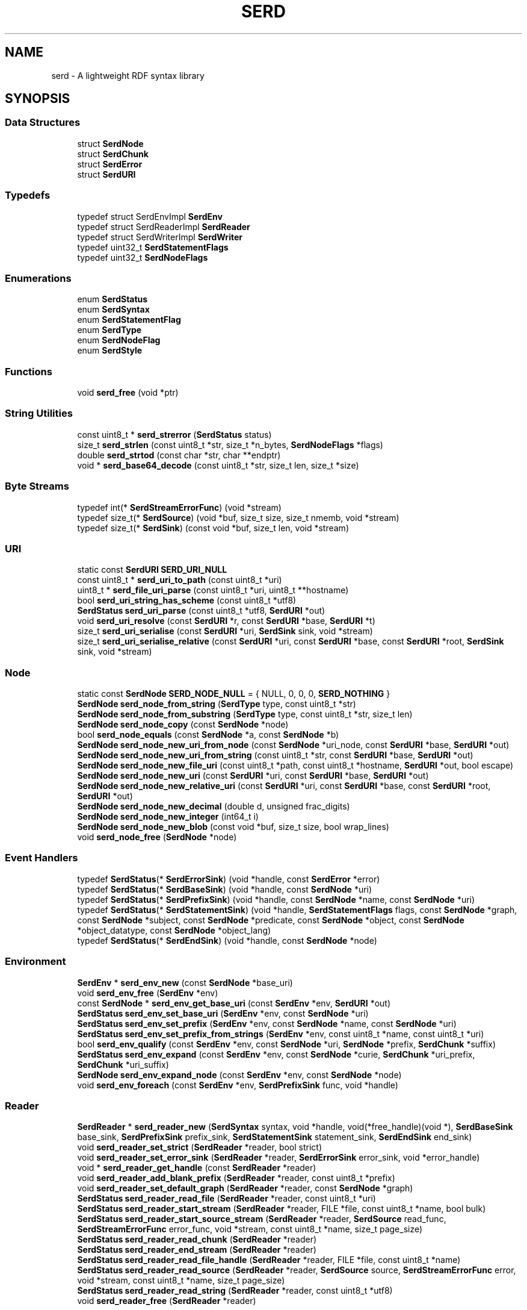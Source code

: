 .TH SERD 3 '2020-04-28'
.SH NAME
serd \- A lightweight RDF syntax library
.SH SYNOPSIS


.SS "Data Structures"

.in +1c
.ti -1c
.RI "struct \fBSerdNode\fP"
.br
.ti -1c
.RI "struct \fBSerdChunk\fP"
.br
.ti -1c
.RI "struct \fBSerdError\fP"
.br
.ti -1c
.RI "struct \fBSerdURI\fP"
.br
.in -1c
.SS "Typedefs"

.in +1c
.ti -1c
.RI "typedef struct SerdEnvImpl \fBSerdEnv\fP"
.br
.ti -1c
.RI "typedef struct SerdReaderImpl \fBSerdReader\fP"
.br
.ti -1c
.RI "typedef struct SerdWriterImpl \fBSerdWriter\fP"
.br
.ti -1c
.RI "typedef uint32_t \fBSerdStatementFlags\fP"
.br
.ti -1c
.RI "typedef uint32_t \fBSerdNodeFlags\fP"
.br
.in -1c
.SS "Enumerations"

.in +1c
.ti -1c
.RI "enum \fBSerdStatus\fP "
.br
.ti -1c
.RI "enum \fBSerdSyntax\fP "
.br
.ti -1c
.RI "enum \fBSerdStatementFlag\fP "
.br
.ti -1c
.RI "enum \fBSerdType\fP "
.br
.ti -1c
.RI "enum \fBSerdNodeFlag\fP "
.br
.ti -1c
.RI "enum \fBSerdStyle\fP "
.br
.in -1c
.SS "Functions"

.in +1c
.ti -1c
.RI "void \fBserd_free\fP (void *ptr)"
.br
.in -1c
.SS "String Utilities"

.in +1c
.ti -1c
.RI "const uint8_t * \fBserd_strerror\fP (\fBSerdStatus\fP status)"
.br
.ti -1c
.RI "size_t \fBserd_strlen\fP (const uint8_t *str, size_t *n_bytes, \fBSerdNodeFlags\fP *flags)"
.br
.ti -1c
.RI "double \fBserd_strtod\fP (const char *str, char **endptr)"
.br
.ti -1c
.RI "void * \fBserd_base64_decode\fP (const uint8_t *str, size_t len, size_t *size)"
.br
.in -1c
.SS "Byte Streams"

.in +1c
.ti -1c
.RI "typedef int(* \fBSerdStreamErrorFunc\fP) (void *stream)"
.br
.ti -1c
.RI "typedef size_t(* \fBSerdSource\fP) (void *buf, size_t size, size_t nmemb, void *stream)"
.br
.ti -1c
.RI "typedef size_t(* \fBSerdSink\fP) (const void *buf, size_t len, void *stream)"
.br
.in -1c
.SS "URI"

.in +1c
.ti -1c
.RI "static const \fBSerdURI\fP \fBSERD_URI_NULL\fP"
.br
.ti -1c
.RI "const uint8_t * \fBserd_uri_to_path\fP (const uint8_t *uri)"
.br
.ti -1c
.RI "uint8_t * \fBserd_file_uri_parse\fP (const uint8_t *uri, uint8_t **hostname)"
.br
.ti -1c
.RI "bool \fBserd_uri_string_has_scheme\fP (const uint8_t *utf8)"
.br
.ti -1c
.RI "\fBSerdStatus\fP \fBserd_uri_parse\fP (const uint8_t *utf8, \fBSerdURI\fP *out)"
.br
.ti -1c
.RI "void \fBserd_uri_resolve\fP (const \fBSerdURI\fP *r, const \fBSerdURI\fP *base, \fBSerdURI\fP *t)"
.br
.ti -1c
.RI "size_t \fBserd_uri_serialise\fP (const \fBSerdURI\fP *uri, \fBSerdSink\fP sink, void *stream)"
.br
.ti -1c
.RI "size_t \fBserd_uri_serialise_relative\fP (const \fBSerdURI\fP *uri, const \fBSerdURI\fP *base, const \fBSerdURI\fP *root, \fBSerdSink\fP sink, void *stream)"
.br
.in -1c
.SS "Node"

.in +1c
.ti -1c
.RI "static const \fBSerdNode\fP \fBSERD_NODE_NULL\fP = { NULL, 0, 0, 0, \fBSERD_NOTHING\fP }"
.br
.ti -1c
.RI "\fBSerdNode\fP \fBserd_node_from_string\fP (\fBSerdType\fP type, const uint8_t *str)"
.br
.ti -1c
.RI "\fBSerdNode\fP \fBserd_node_from_substring\fP (\fBSerdType\fP type, const uint8_t *str, size_t len)"
.br
.ti -1c
.RI "\fBSerdNode\fP \fBserd_node_copy\fP (const \fBSerdNode\fP *node)"
.br
.ti -1c
.RI "bool \fBserd_node_equals\fP (const \fBSerdNode\fP *a, const \fBSerdNode\fP *b)"
.br
.ti -1c
.RI "\fBSerdNode\fP \fBserd_node_new_uri_from_node\fP (const \fBSerdNode\fP *uri_node, const \fBSerdURI\fP *base, \fBSerdURI\fP *out)"
.br
.ti -1c
.RI "\fBSerdNode\fP \fBserd_node_new_uri_from_string\fP (const uint8_t *str, const \fBSerdURI\fP *base, \fBSerdURI\fP *out)"
.br
.ti -1c
.RI "\fBSerdNode\fP \fBserd_node_new_file_uri\fP (const uint8_t *path, const uint8_t *hostname, \fBSerdURI\fP *out, bool escape)"
.br
.ti -1c
.RI "\fBSerdNode\fP \fBserd_node_new_uri\fP (const \fBSerdURI\fP *uri, const \fBSerdURI\fP *base, \fBSerdURI\fP *out)"
.br
.ti -1c
.RI "\fBSerdNode\fP \fBserd_node_new_relative_uri\fP (const \fBSerdURI\fP *uri, const \fBSerdURI\fP *base, const \fBSerdURI\fP *root, \fBSerdURI\fP *out)"
.br
.ti -1c
.RI "\fBSerdNode\fP \fBserd_node_new_decimal\fP (double d, unsigned frac_digits)"
.br
.ti -1c
.RI "\fBSerdNode\fP \fBserd_node_new_integer\fP (int64_t i)"
.br
.ti -1c
.RI "\fBSerdNode\fP \fBserd_node_new_blob\fP (const void *buf, size_t size, bool wrap_lines)"
.br
.ti -1c
.RI "void \fBserd_node_free\fP (\fBSerdNode\fP *node)"
.br
.in -1c
.SS "Event Handlers"

.in +1c
.ti -1c
.RI "typedef \fBSerdStatus\fP(* \fBSerdErrorSink\fP) (void *handle, const \fBSerdError\fP *error)"
.br
.ti -1c
.RI "typedef \fBSerdStatus\fP(* \fBSerdBaseSink\fP) (void *handle, const \fBSerdNode\fP *uri)"
.br
.ti -1c
.RI "typedef \fBSerdStatus\fP(* \fBSerdPrefixSink\fP) (void *handle, const \fBSerdNode\fP *name, const \fBSerdNode\fP *uri)"
.br
.ti -1c
.RI "typedef \fBSerdStatus\fP(* \fBSerdStatementSink\fP) (void *handle, \fBSerdStatementFlags\fP flags, const \fBSerdNode\fP *graph, const \fBSerdNode\fP *subject, const \fBSerdNode\fP *predicate, const \fBSerdNode\fP *object, const \fBSerdNode\fP *object_datatype, const \fBSerdNode\fP *object_lang)"
.br
.ti -1c
.RI "typedef \fBSerdStatus\fP(* \fBSerdEndSink\fP) (void *handle, const \fBSerdNode\fP *node)"
.br
.in -1c
.SS "Environment"

.in +1c
.ti -1c
.RI "\fBSerdEnv\fP * \fBserd_env_new\fP (const \fBSerdNode\fP *base_uri)"
.br
.ti -1c
.RI "void \fBserd_env_free\fP (\fBSerdEnv\fP *env)"
.br
.ti -1c
.RI "const \fBSerdNode\fP * \fBserd_env_get_base_uri\fP (const \fBSerdEnv\fP *env, \fBSerdURI\fP *out)"
.br
.ti -1c
.RI "\fBSerdStatus\fP \fBserd_env_set_base_uri\fP (\fBSerdEnv\fP *env, const \fBSerdNode\fP *uri)"
.br
.ti -1c
.RI "\fBSerdStatus\fP \fBserd_env_set_prefix\fP (\fBSerdEnv\fP *env, const \fBSerdNode\fP *name, const \fBSerdNode\fP *uri)"
.br
.ti -1c
.RI "\fBSerdStatus\fP \fBserd_env_set_prefix_from_strings\fP (\fBSerdEnv\fP *env, const uint8_t *name, const uint8_t *uri)"
.br
.ti -1c
.RI "bool \fBserd_env_qualify\fP (const \fBSerdEnv\fP *env, const \fBSerdNode\fP *uri, \fBSerdNode\fP *prefix, \fBSerdChunk\fP *suffix)"
.br
.ti -1c
.RI "\fBSerdStatus\fP \fBserd_env_expand\fP (const \fBSerdEnv\fP *env, const \fBSerdNode\fP *curie, \fBSerdChunk\fP *uri_prefix, \fBSerdChunk\fP *uri_suffix)"
.br
.ti -1c
.RI "\fBSerdNode\fP \fBserd_env_expand_node\fP (const \fBSerdEnv\fP *env, const \fBSerdNode\fP *node)"
.br
.ti -1c
.RI "void \fBserd_env_foreach\fP (const \fBSerdEnv\fP *env, \fBSerdPrefixSink\fP func, void *handle)"
.br
.in -1c
.SS "Reader"

.in +1c
.ti -1c
.RI "\fBSerdReader\fP * \fBserd_reader_new\fP (\fBSerdSyntax\fP syntax, void *handle, void(*free_handle)(void *), \fBSerdBaseSink\fP base_sink, \fBSerdPrefixSink\fP prefix_sink, \fBSerdStatementSink\fP statement_sink, \fBSerdEndSink\fP end_sink)"
.br
.ti -1c
.RI "void \fBserd_reader_set_strict\fP (\fBSerdReader\fP *reader, bool strict)"
.br
.ti -1c
.RI "void \fBserd_reader_set_error_sink\fP (\fBSerdReader\fP *reader, \fBSerdErrorSink\fP error_sink, void *error_handle)"
.br
.ti -1c
.RI "void * \fBserd_reader_get_handle\fP (const \fBSerdReader\fP *reader)"
.br
.ti -1c
.RI "void \fBserd_reader_add_blank_prefix\fP (\fBSerdReader\fP *reader, const uint8_t *prefix)"
.br
.ti -1c
.RI "void \fBserd_reader_set_default_graph\fP (\fBSerdReader\fP *reader, const \fBSerdNode\fP *graph)"
.br
.ti -1c
.RI "\fBSerdStatus\fP \fBserd_reader_read_file\fP (\fBSerdReader\fP *reader, const uint8_t *uri)"
.br
.ti -1c
.RI "\fBSerdStatus\fP \fBserd_reader_start_stream\fP (\fBSerdReader\fP *reader, FILE *file, const uint8_t *name, bool bulk)"
.br
.ti -1c
.RI "\fBSerdStatus\fP \fBserd_reader_start_source_stream\fP (\fBSerdReader\fP *reader, \fBSerdSource\fP read_func, \fBSerdStreamErrorFunc\fP error_func, void *stream, const uint8_t *name, size_t page_size)"
.br
.ti -1c
.RI "\fBSerdStatus\fP \fBserd_reader_read_chunk\fP (\fBSerdReader\fP *reader)"
.br
.ti -1c
.RI "\fBSerdStatus\fP \fBserd_reader_end_stream\fP (\fBSerdReader\fP *reader)"
.br
.ti -1c
.RI "\fBSerdStatus\fP \fBserd_reader_read_file_handle\fP (\fBSerdReader\fP *reader, FILE *file, const uint8_t *name)"
.br
.ti -1c
.RI "\fBSerdStatus\fP \fBserd_reader_read_source\fP (\fBSerdReader\fP *reader, \fBSerdSource\fP source, \fBSerdStreamErrorFunc\fP error, void *stream, const uint8_t *name, size_t page_size)"
.br
.ti -1c
.RI "\fBSerdStatus\fP \fBserd_reader_read_string\fP (\fBSerdReader\fP *reader, const uint8_t *utf8)"
.br
.ti -1c
.RI "void \fBserd_reader_free\fP (\fBSerdReader\fP *reader)"
.br
.in -1c
.SS "Writer"

.in +1c
.ti -1c
.RI "\fBSerdWriter\fP * \fBserd_writer_new\fP (\fBSerdSyntax\fP syntax, \fBSerdStyle\fP style, \fBSerdEnv\fP *env, const \fBSerdURI\fP *base_uri, \fBSerdSink\fP ssink, void *stream)"
.br
.ti -1c
.RI "void \fBserd_writer_free\fP (\fBSerdWriter\fP *writer)"
.br
.ti -1c
.RI "\fBSerdEnv\fP * \fBserd_writer_get_env\fP (\fBSerdWriter\fP *writer)"
.br
.ti -1c
.RI "size_t \fBserd_file_sink\fP (const void *buf, size_t len, void *stream)"
.br
.ti -1c
.RI "size_t \fBserd_chunk_sink\fP (const void *buf, size_t len, void *stream)"
.br
.ti -1c
.RI "uint8_t * \fBserd_chunk_sink_finish\fP (\fBSerdChunk\fP *stream)"
.br
.ti -1c
.RI "void \fBserd_writer_set_error_sink\fP (\fBSerdWriter\fP *writer, \fBSerdErrorSink\fP error_sink, void *error_handle)"
.br
.ti -1c
.RI "void \fBserd_writer_chop_blank_prefix\fP (\fBSerdWriter\fP *writer, const uint8_t *prefix)"
.br
.ti -1c
.RI "\fBSerdStatus\fP \fBserd_writer_set_base_uri\fP (\fBSerdWriter\fP *writer, const \fBSerdNode\fP *uri)"
.br
.ti -1c
.RI "\fBSerdStatus\fP \fBserd_writer_set_root_uri\fP (\fBSerdWriter\fP *writer, const \fBSerdNode\fP *uri)"
.br
.ti -1c
.RI "\fBSerdStatus\fP \fBserd_writer_set_prefix\fP (\fBSerdWriter\fP *writer, const \fBSerdNode\fP *name, const \fBSerdNode\fP *uri)"
.br
.ti -1c
.RI "\fBSerdStatus\fP \fBserd_writer_write_statement\fP (\fBSerdWriter\fP *writer, \fBSerdStatementFlags\fP flags, const \fBSerdNode\fP *graph, const \fBSerdNode\fP *subject, const \fBSerdNode\fP *predicate, const \fBSerdNode\fP *object, const \fBSerdNode\fP *datatype, const \fBSerdNode\fP *lang)"
.br
.ti -1c
.RI "\fBSerdStatus\fP \fBserd_writer_end_anon\fP (\fBSerdWriter\fP *writer, const \fBSerdNode\fP *node)"
.br
.ti -1c
.RI "\fBSerdStatus\fP \fBserd_writer_finish\fP (\fBSerdWriter\fP *writer)"
.br
.in -1c
.SH "Data Structure Documentation"
.PP 
.SH "struct SerdNode"
.PP 
A syntactic RDF node\&. 
.PP
\fBData Fields:\fP
.RS 4
const uint8_t * \fIbuf\fP Value string\&. 
.br
.PP
size_t \fIn_bytes\fP Size in bytes (not including null) 
.br
.PP
size_t \fIn_chars\fP Length in characters (not including null) 
.br
.PP
\fBSerdNodeFlags\fP \fIflags\fP Node flags (e\&.g\&. string properties) 
.br
.PP
\fBSerdType\fP \fItype\fP Node type\&. 
.br
.PP
.RE
.PP
.SH "struct SerdChunk"
.PP 
An unterminated string fragment\&. 
.PP
\fBData Fields:\fP
.RS 4
const uint8_t * \fIbuf\fP Start of chunk\&. 
.br
.PP
size_t \fIlen\fP Length of chunk in bytes\&. 
.br
.PP
.RE
.PP
.SH "struct SerdError"
.PP 
An error description\&. 
.PP
\fBData Fields:\fP
.RS 4
\fBSerdStatus\fP \fIstatus\fP Error code\&. 
.br
.PP
const uint8_t * \fIfilename\fP File where error was encountered, or NULL\&. 
.br
.PP
unsigned \fIline\fP Line where error was encountered, or 0\&. 
.br
.PP
unsigned \fIcol\fP Column where error was encountered\&. 
.br
.PP
const char * \fIfmt\fP Message format string (printf style) 
.br
.PP
va_list * \fIargs\fP Arguments for fmt\&. 
.br
.PP
.RE
.PP
.SH "struct SerdURI"
.PP 
A parsed URI\&. 

This struct directly refers to chunks in other strings, it does not own any memory itself\&. Thus, URIs can be parsed and/or resolved against a base URI in-place without allocating memory\&. 
.PP
\fBData Fields:\fP
.RS 4
\fBSerdChunk\fP \fIscheme\fP Scheme\&. 
.br
.PP
\fBSerdChunk\fP \fIauthority\fP Authority\&. 
.br
.PP
\fBSerdChunk\fP \fIpath_base\fP Path prefix if relative\&. 
.br
.PP
\fBSerdChunk\fP \fIpath\fP Path suffix\&. 
.br
.PP
\fBSerdChunk\fP \fIquery\fP Query\&. 
.br
.PP
\fBSerdChunk\fP \fIfragment\fP Fragment\&. 
.br
.PP
.RE
.PP
.SH "Typedef Documentation"
.PP 
.SS "typedef struct SerdEnvImpl \fBSerdEnv\fP"

.PP
Environment\&. Represents the state required to resolve a CURIE or relative URI, e\&.g\&. the base URI and set of namespace prefixes at a particular point\&. 
.SS "typedef struct SerdReaderImpl \fBSerdReader\fP"

.PP
RDF reader\&. Parses RDF by calling user-provided sink functions as input is consumed (much like an XML SAX parser)\&. 
.SS "typedef struct SerdWriterImpl \fBSerdWriter\fP"

.PP
RDF writer\&. Provides a number of functions to allow writing RDF syntax out to some stream\&. These functions are deliberately compatible with the sink functions used by SerdReader, so a reader can be directly connected to a writer to re-serialise a document with minimal overhead\&. 
.SS "typedef uint32_t \fBSerdStatementFlags\fP"

.PP
Bitwise OR of SerdStatementFlag values\&. 
.SS "typedef uint32_t \fBSerdNodeFlags\fP"

.PP
Bitwise OR of SerdNodeFlag values\&. 
.SS "typedef int(* SerdStreamErrorFunc) (void *stream)"

.PP
Function to detect I/O stream errors\&. Identical semantics to \fCferror\fP\&.
.PP
\fBReturns\fP
.RS 4
Non-zero if \fCstream\fP has encountered an error\&. 
.RE
.PP

.SS "typedef size_t(* SerdSource) (void *buf, size_t size, size_t nmemb, void *stream)"

.PP
Source function for raw string input\&. Identical semantics to \fCfread\fP, but may set errno for more informative error reporting than supported by SerdStreamErrorFunc\&.
.PP
\fBParameters\fP
.RS 4
\fIbuf\fP Output buffer\&. 
.br
\fIsize\fP Size of a single element of data in bytes (always 1)\&. 
.br
\fInmemb\fP Number of elements to read\&. 
.br
\fIstream\fP Stream to read from (FILE* for fread)\&. 
.RE
.PP
\fBReturns\fP
.RS 4
Number of elements (bytes) read\&. 
.RE
.PP

.SS "typedef size_t(* SerdSink) (const void *buf, size_t len, void *stream)"

.PP
Sink function for raw string output\&. 
.SS "typedef \fBSerdStatus\fP(* SerdErrorSink) (void *handle, const \fBSerdError\fP *error)"

.PP
Sink (callback) for errors\&. 
.PP
\fBParameters\fP
.RS 4
\fIhandle\fP Handle for user data\&. 
.br
\fIerror\fP Error description\&. 
.RE
.PP

.SS "typedef \fBSerdStatus\fP(* SerdBaseSink) (void *handle, const \fBSerdNode\fP *uri)"

.PP
Sink (callback) for base URI changes\&. Called whenever the base URI of the serialisation changes\&. 
.SS "typedef \fBSerdStatus\fP(* SerdPrefixSink) (void *handle, const \fBSerdNode\fP *name, const \fBSerdNode\fP *uri)"

.PP
Sink (callback) for namespace definitions\&. Called whenever a prefix is defined in the serialisation\&. 
.SS "typedef \fBSerdStatus\fP(* SerdStatementSink) (void *handle, \fBSerdStatementFlags\fP flags, const \fBSerdNode\fP *graph, const \fBSerdNode\fP *subject, const \fBSerdNode\fP *predicate, const \fBSerdNode\fP *object, const \fBSerdNode\fP *object_datatype, const \fBSerdNode\fP *object_lang)"

.PP
Sink (callback) for statements\&. Called for every RDF statement in the serialisation\&. 
.SS "typedef \fBSerdStatus\fP(* SerdEndSink) (void *handle, const \fBSerdNode\fP *node)"

.PP
Sink (callback) for anonymous node end markers\&. This is called to indicate that the anonymous node with the given \fCvalue\fP will no longer be referred to by any future statements (i\&.e\&. the anonymous serialisation of the node is finished)\&. 
.SH "Enumeration Type Documentation"
.PP 
.SS "enum \fBSerdStatus\fP"

.PP
Return status code\&. 
.PP
\fBEnumerator\fP
.in +1c
.TP
\fB\fISERD_SUCCESS \fP\fP
No error\&. 
.TP
\fB\fISERD_FAILURE \fP\fP
Non-fatal failure\&. 
.TP
\fB\fISERD_ERR_UNKNOWN \fP\fP
Unknown error\&. 
.TP
\fB\fISERD_ERR_BAD_SYNTAX \fP\fP
Invalid syntax\&. 
.TP
\fB\fISERD_ERR_BAD_ARG \fP\fP
Invalid argument\&. 
.TP
\fB\fISERD_ERR_NOT_FOUND \fP\fP
Not found\&. 
.TP
\fB\fISERD_ERR_ID_CLASH \fP\fP
Encountered clashing blank node IDs\&. 
.TP
\fB\fISERD_ERR_BAD_CURIE \fP\fP
Invalid CURIE (e\&.g\&. prefix does not exist) 
.TP
\fB\fISERD_ERR_INTERNAL \fP\fP
Unexpected internal error (should not happen) 
.SS "enum \fBSerdSyntax\fP"

.PP
RDF syntax type\&. 
.PP
\fBEnumerator\fP
.in +1c
.TP
\fB\fISERD_TURTLE \fP\fP
Turtle - Terse RDF Triple Language (UTF-8)\&. 
.PP
\fBSee also\fP
.RS 4
\fCTurtle\fP 
.RE
.PP

.TP
\fB\fISERD_NTRIPLES \fP\fP
NTriples - Line-based RDF triples (ASCII)\&. 
.PP
\fBSee also\fP
.RS 4
\fCNTriples\fP 
.RE
.PP

.TP
\fB\fISERD_NQUADS \fP\fP
NQuads - Line-based RDF quads (UTF-8)\&. 
.PP
\fBSee also\fP
.RS 4
\fCNQuads\fP 
.RE
.PP

.TP
\fB\fISERD_TRIG \fP\fP
TriG - Terse RDF quads (UTF-8)\&. 
.PP
\fBSee also\fP
.RS 4
\fCTrig\fP 
.RE
.PP

.SS "enum \fBSerdStatementFlag\fP"

.PP
Flags indicating inline abbreviation information for a statement\&. 
.PP
\fBEnumerator\fP
.in +1c
.TP
\fB\fISERD_EMPTY_S \fP\fP
Empty blank node subject\&. 
.TP
\fB\fISERD_EMPTY_O \fP\fP
Empty blank node object\&. 
.TP
\fB\fISERD_ANON_S_BEGIN \fP\fP
Start of anonymous subject\&. 
.TP
\fB\fISERD_ANON_O_BEGIN \fP\fP
Start of anonymous object\&. 
.TP
\fB\fISERD_ANON_CONT \fP\fP
Continuation of anonymous node\&. 
.TP
\fB\fISERD_LIST_S_BEGIN \fP\fP
Start of list subject\&. 
.TP
\fB\fISERD_LIST_O_BEGIN \fP\fP
Start of list object\&. 
.TP
\fB\fISERD_LIST_CONT \fP\fP
Continuation of list\&. 
.SS "enum \fBSerdType\fP"

.PP
Type of a syntactic RDF node\&. This is more precise than the type of an abstract RDF node\&. An abstract node is either a resource, literal, or blank\&. In syntax there are two ways to refer to a resource (by URI or CURIE) and two ways to refer to a blank (by ID or anonymously)\&. Anonymous (inline) blank nodes are expressed using SerdStatementFlags rather than this type\&. 
.PP
\fBEnumerator\fP
.in +1c
.TP
\fB\fISERD_NOTHING \fP\fP
The type of a nonexistent node\&. This type is useful as a sentinel, but is never emitted by the reader\&. 
.TP
\fB\fISERD_LITERAL \fP\fP
Literal value\&. A literal optionally has either a language, or a datatype (not both)\&. 
.TP
\fB\fISERD_URI \fP\fP
URI (absolute or relative)\&. Value is an unquoted URI string, which is either a relative reference with respect to the current base URI (e\&.g\&. 'foo/bar'), or an absolute URI (e\&.g\&. 'http://example\&.org/foo')\&. 
.PP
\fBSee also\fP
.RS 4
\fCRFC3986\fP\&. 
.RE
.PP

.TP
\fB\fISERD_CURIE \fP\fP
CURIE, a shortened URI\&. Value is an unquoted CURIE string relative to the current environment, e\&.g\&. 'rdf:type'\&. 
.PP
\fBSee also\fP
.RS 4
\fCCURIE Syntax 1\&.0\fP 
.RE
.PP

.TP
\fB\fISERD_BLANK \fP\fP
A blank node\&. Value is a blank node ID, e\&.g\&. 'id3', which is meaningful only within this serialisation\&. 
.PP
\fBSee also\fP
.RS 4
\fCTurtle \fCnodeID\fP\fP 
.RE
.PP

.SS "enum \fBSerdNodeFlag\fP"

.PP
Flags indicating certain string properties relevant to serialisation\&. 
.PP
\fBEnumerator\fP
.in +1c
.TP
\fB\fISERD_HAS_NEWLINE \fP\fP
Contains line breaks ('\\n' or '\\r') 
.TP
\fB\fISERD_HAS_QUOTE \fP\fP
Contains quotes (''') 
.SS "enum \fBSerdStyle\fP"

.PP
Syntax style options\&. The style of the writer output can be controlled by ORing together values from this enumeration\&. Note that some options are only supported for some syntaxes (e\&.g\&. NTriples does not support abbreviation and is always ASCII)\&. 
.PP
\fBEnumerator\fP
.in +1c
.TP
\fB\fISERD_STYLE_ABBREVIATED \fP\fP
Abbreviate triples when possible\&. 
.TP
\fB\fISERD_STYLE_ASCII \fP\fP
Escape all non-ASCII characters\&. 
.TP
\fB\fISERD_STYLE_RESOLVED \fP\fP
Resolve URIs against base URI\&. 
.TP
\fB\fISERD_STYLE_CURIED \fP\fP
Shorten URIs into CURIEs\&. 
.TP
\fB\fISERD_STYLE_BULK \fP\fP
Write output in pages\&. 
.SH "Function Documentation"
.PP 
.SS "void serd_free (void * ptr)"

.PP
Free memory allocated by Serd\&. This function exists because some systems require memory allocated by a library to be freed by code in the same library\&. It is otherwise equivalent to the standard C free() function\&. 
.SS "const uint8_t* serd_strerror (\fBSerdStatus\fP status)"

.PP
Return a string describing a status code\&. 
.SS "size_t serd_strlen (const uint8_t * str, size_t * n_bytes, \fBSerdNodeFlags\fP * flags)"

.PP
Measure a UTF-8 string\&. 
.PP
\fBReturns\fP
.RS 4
Length of \fCstr\fP in characters (except NULL)\&. 
.RE
.PP
\fBParameters\fP
.RS 4
\fIstr\fP A null-terminated UTF-8 string\&. 
.br
\fIn_bytes\fP (Output) Set to the size of \fCstr\fP in bytes (except NULL)\&. 
.br
\fIflags\fP (Output) Set to the applicable flags\&. 
.RE
.PP

.SS "double serd_strtod (const char * str, char ** endptr)"

.PP
Parse a string to a double\&. The API of this function is identical to the standard C strtod function, except this function is locale-independent and always matches the lexical format used in the Turtle grammar (the decimal point is always '\&.')\&. 
.SS "void* serd_base64_decode (const uint8_t * str, size_t len, size_t * size)"

.PP
Decode a base64 string\&. This function can be used to deserialise a blob node created with \fBserd_node_new_blob()\fP\&.
.PP
\fBParameters\fP
.RS 4
\fIstr\fP Base64 string to decode\&. 
.br
\fIlen\fP The length of \fCstr\fP\&. 
.br
\fIsize\fP Set to the size of the returned blob in bytes\&. 
.RE
.PP
\fBReturns\fP
.RS 4
A newly allocated blob which must be freed with \fBserd_free()\fP\&. 
.RE
.PP

.SS "const uint8_t* serd_uri_to_path (const uint8_t * uri)"

.PP
Return the local path for \fCuri\fP, or NULL if \fCuri\fP is not a file URI\&. Note this (inappropriately named) function only removes the file scheme if necessary, and returns \fCuri\fP unmodified if it is an absolute path\&. Percent encoding and other issues are not handled, to properly convert a file URI to a path, use \fBserd_file_uri_parse()\fP\&. 
.SS "uint8_t* serd_file_uri_parse (const uint8_t * uri, uint8_t ** hostname)"

.PP
Get the unescaped path and hostname from a file URI\&. 
.PP
\fBParameters\fP
.RS 4
\fIuri\fP A file URI\&. 
.br
\fIhostname\fP If non-NULL, set to the hostname, if present\&. 
.RE
.PP
\fBReturns\fP
.RS 4
The path component of the URI\&.
.RE
.PP
The returned path and \fC*hostname\fP must be freed with \fBserd_free()\fP\&. 
.SS "bool serd_uri_string_has_scheme (const uint8_t * utf8)"

.PP
Return true iff \fCutf8\fP starts with a valid URI scheme\&. 
.SS "\fBSerdStatus\fP serd_uri_parse (const uint8_t * utf8, \fBSerdURI\fP * out)"

.PP
Parse \fCutf8\fP, writing result to \fCout\fP\&. 
.SS "void serd_uri_resolve (const \fBSerdURI\fP * r, const \fBSerdURI\fP * base, \fBSerdURI\fP * t)"

.PP
Set target \fCt\fP to reference \fCr\fP resolved against \fCbase\fP\&. 
.PP
\fBSee also\fP
.RS 4
http://tools.ietf.org/html/rfc3986#section-5.2.2 
.RE
.PP

.SS "size_t serd_uri_serialise (const \fBSerdURI\fP * uri, \fBSerdSink\fP sink, void * stream)"

.PP
Serialise \fCuri\fP with a series of calls to \fCsink\fP\&. 
.SS "size_t serd_uri_serialise_relative (const \fBSerdURI\fP * uri, const \fBSerdURI\fP * base, const \fBSerdURI\fP * root, \fBSerdSink\fP sink, void * stream)"

.PP
Serialise \fCuri\fP relative to \fCbase\fP with a series of calls to \fCsink\fP\&. The \fCuri\fP is written as a relative URI iff if it a child of \fCbase\fP and \fCroot\fP\&. The optional \fCroot\fP parameter must be a prefix of \fCbase\fP and can be used keep up-references ('\&.\&./') within a certain namespace\&. 
.SS "\fBSerdNode\fP serd_node_from_string (\fBSerdType\fP type, const uint8_t * str)"

.PP
Make a (shallow) node from \fCstr\fP\&. This measures, but does not copy, \fCstr\fP\&. No memory is allocated\&. 
.SS "\fBSerdNode\fP serd_node_from_substring (\fBSerdType\fP type, const uint8_t * str, size_t len)"

.PP
Make a (shallow) node from a prefix of \fCstr\fP\&. This measures, but does not copy, \fCstr\fP\&. No memory is allocated\&. Note that the returned node may not be null terminated\&. 
.SS "\fBSerdNode\fP serd_node_copy (const \fBSerdNode\fP * node)"

.PP
Make a deep copy of \fCnode\fP\&. 
.PP
\fBReturns\fP
.RS 4
a node that the caller must free with \fBserd_node_free()\fP\&. 
.RE
.PP

.SS "bool serd_node_equals (const \fBSerdNode\fP * a, const \fBSerdNode\fP * b)"

.PP
Return true iff \fCa\fP is equal to \fCb\fP\&. 
.SS "\fBSerdNode\fP serd_node_new_uri_from_node (const \fBSerdNode\fP * uri_node, const \fBSerdURI\fP * base, \fBSerdURI\fP * out)"

.PP
Simple wrapper for \fBserd_node_new_uri()\fP to resolve a URI node\&. 
.SS "\fBSerdNode\fP serd_node_new_uri_from_string (const uint8_t * str, const \fBSerdURI\fP * base, \fBSerdURI\fP * out)"

.PP
Simple wrapper for \fBserd_node_new_uri()\fP to resolve a URI string\&. 
.SS "\fBSerdNode\fP serd_node_new_file_uri (const uint8_t * path, const uint8_t * hostname, \fBSerdURI\fP * out, bool escape)"

.PP
Create a new file URI node from a file system path and optional hostname\&. Backslashes in Windows paths will be converted and '' will always be percent encoded\&. If \fCescape\fP is true, all other invalid characters will be percent encoded as well\&.
.PP
If \fCpath\fP is relative, \fChostname\fP is ignored\&. If \fCout\fP is not NULL, it will be set to the parsed URI\&. 
.SS "\fBSerdNode\fP serd_node_new_uri (const \fBSerdURI\fP * uri, const \fBSerdURI\fP * base, \fBSerdURI\fP * out)"

.PP
Create a new node by serialising \fCuri\fP into a new string\&. 
.PP
\fBParameters\fP
.RS 4
\fIuri\fP The URI to serialise\&.
.br
\fIbase\fP Base URI to resolve \fCuri\fP against (or NULL for no resolution)\&.
.br
\fIout\fP Set to the parsing of the new URI (i\&.e\&. points only to memory owned by the new returned node)\&. 
.RE
.PP

.SS "\fBSerdNode\fP serd_node_new_relative_uri (const \fBSerdURI\fP * uri, const \fBSerdURI\fP * base, const \fBSerdURI\fP * root, \fBSerdURI\fP * out)"

.PP
Create a new node by serialising \fCuri\fP into a new relative URI\&. 
.PP
\fBParameters\fP
.RS 4
\fIuri\fP The URI to serialise\&.
.br
\fIbase\fP Base URI to make \fCuri\fP relative to, if possible\&.
.br
\fIroot\fP Root URI for resolution (see \fBserd_uri_serialise_relative()\fP)\&.
.br
\fIout\fP Set to the parsing of the new URI (i\&.e\&. points only to memory owned by the new returned node)\&. 
.RE
.PP

.SS "\fBSerdNode\fP serd_node_new_decimal (double d, unsigned frac_digits)"

.PP
Create a new node by serialising \fCd\fP into an xsd:decimal string\&. The resulting node will always contain a `\&.', start with a digit, and end with a digit (i\&.e\&. will have a leading and/or trailing `0' if necessary)\&. It will never be in scientific notation\&. A maximum of \fCfrac_digits\fP digits will be written after the decimal point, but trailing zeros will automatically be omitted (except one if \fCd\fP is a round integer)\&.
.PP
Note that about 16 and 8 fractional digits are required to precisely represent a double and float, respectively\&.
.PP
\fBParameters\fP
.RS 4
\fId\fP The value for the new node\&. 
.br
\fIfrac_digits\fP The maximum number of digits after the decimal place\&. 
.RE
.PP

.SS "\fBSerdNode\fP serd_node_new_integer (int64_t i)"

.PP
Create a new node by serialising \fCi\fP into an xsd:integer string\&. 
.SS "\fBSerdNode\fP serd_node_new_blob (const void * buf, size_t size, bool wrap_lines)"

.PP
Create a node by serialising \fCbuf\fP into an xsd:base64Binary string\&. This function can be used to make a serialisable node out of arbitrary binary data, which can be decoded using \fBserd_base64_decode()\fP\&.
.PP
\fBParameters\fP
.RS 4
\fIbuf\fP Raw binary input data\&. 
.br
\fIsize\fP Size of \fCbuf\fP\&. 
.br
\fIwrap_lines\fP Wrap lines at 76 characters to conform to RFC 2045\&. 
.RE
.PP

.SS "void serd_node_free (\fBSerdNode\fP * node)"

.PP
Free any data owned by \fCnode\fP\&. Note that if \fCnode\fP is itself dynamically allocated (which is not the case for nodes created internally by serd), it will not be freed\&. 
.SS "\fBSerdEnv\fP* serd_env_new (const \fBSerdNode\fP * base_uri)"

.PP
Create a new environment\&. 
.SS "void serd_env_free (\fBSerdEnv\fP * env)"

.PP
Free \fCns\fP\&. 
.SS "const \fBSerdNode\fP* serd_env_get_base_uri (const \fBSerdEnv\fP * env, \fBSerdURI\fP * out)"

.PP
Get the current base URI\&. 
.SS "\fBSerdStatus\fP serd_env_set_base_uri (\fBSerdEnv\fP * env, const \fBSerdNode\fP * uri)"

.PP
Set the current base URI\&. 
.SS "\fBSerdStatus\fP serd_env_set_prefix (\fBSerdEnv\fP * env, const \fBSerdNode\fP * name, const \fBSerdNode\fP * uri)"

.PP
Set a namespace prefix\&. 
.SS "\fBSerdStatus\fP serd_env_set_prefix_from_strings (\fBSerdEnv\fP * env, const uint8_t * name, const uint8_t * uri)"

.PP
Set a namespace prefix\&. 
.SS "bool serd_env_qualify (const \fBSerdEnv\fP * env, const \fBSerdNode\fP * uri, \fBSerdNode\fP * prefix, \fBSerdChunk\fP * suffix)"

.PP
Qualify \fCuri\fP into a CURIE if possible\&. 
.SS "\fBSerdStatus\fP serd_env_expand (const \fBSerdEnv\fP * env, const \fBSerdNode\fP * curie, \fBSerdChunk\fP * uri_prefix, \fBSerdChunk\fP * uri_suffix)"

.PP
Expand \fCcurie\fP\&. Errors: SERD_ERR_BAD_ARG if \fCcurie\fP is not valid, or SERD_ERR_BAD_CURIE if prefix is not defined in \fCenv\fP\&. 
.SS "\fBSerdNode\fP serd_env_expand_node (const \fBSerdEnv\fP * env, const \fBSerdNode\fP * node)"

.PP
Expand \fCnode\fP, which must be a CURIE or URI, to a full URI\&. Returns null if \fCnode\fP can not be expanded\&. 
.SS "void serd_env_foreach (const \fBSerdEnv\fP * env, \fBSerdPrefixSink\fP func, void * handle)"

.PP
Call \fCfunc\fP for each prefix defined in \fCenv\fP\&. 
.SS "\fBSerdReader\fP* serd_reader_new (\fBSerdSyntax\fP syntax, void * handle, void(*)(void *) free_handle, \fBSerdBaseSink\fP base_sink, \fBSerdPrefixSink\fP prefix_sink, \fBSerdStatementSink\fP statement_sink, \fBSerdEndSink\fP end_sink)"

.PP
Create a new RDF reader\&. 
.SS "void serd_reader_set_strict (\fBSerdReader\fP * reader, bool strict)"

.PP
Enable or disable strict parsing\&. The reader is non-strict (lax) by default, which will tolerate URIs with invalid characters\&. Setting strict will fail when parsing such files\&. An error is printed for invalid input in either case\&. 
.SS "void serd_reader_set_error_sink (\fBSerdReader\fP * reader, \fBSerdErrorSink\fP error_sink, void * error_handle)"

.PP
Set a function to be called when errors occur during reading\&. The \fCerror_sink\fP will be called with \fChandle\fP as its first argument\&. If no error function is set, errors are printed to stderr in GCC style\&. 
.SS "void* serd_reader_get_handle (const \fBSerdReader\fP * reader)"

.PP
Return the \fChandle\fP passed to \fBserd_reader_new()\fP\&. 
.SS "void serd_reader_add_blank_prefix (\fBSerdReader\fP * reader, const uint8_t * prefix)"

.PP
Set a prefix to be added to all blank node identifiers\&. This is useful when multiple files are to be parsed into the same output (e\&.g\&. a store, or other files)\&. Since Serd preserves blank node IDs, this could cause conflicts where two non-equivalent blank nodes are merged, resulting in corrupt data\&. By setting a unique blank node prefix for each parsed file, this can be avoided, while preserving blank node names\&. 
.SS "void serd_reader_set_default_graph (\fBSerdReader\fP * reader, const \fBSerdNode\fP * graph)"

.PP
Set the URI of the default graph\&. If this is set, the reader will emit quads with the graph set to the given node for any statements that are not in a named graph (which is currently all of them since Serd currently does not support any graph syntaxes)\&. 
.SS "\fBSerdStatus\fP serd_reader_read_file (\fBSerdReader\fP * reader, const uint8_t * uri)"

.PP
Read a file at a given \fCuri\fP\&. 
.SS "\fBSerdStatus\fP serd_reader_start_stream (\fBSerdReader\fP * reader, FILE * file, const uint8_t * name, bool bulk)"

.PP
Start an incremental read from a file handle\&. Iff \fCbulk\fP is true, \fCfile\fP will be read a page at a time\&. This is more efficient, but uses a page of memory and means that an entire page of input must be ready before any callbacks will fire\&. To react as soon as input arrives, set \fCbulk\fP to false\&. 
.SS "\fBSerdStatus\fP serd_reader_start_source_stream (\fBSerdReader\fP * reader, \fBSerdSource\fP read_func, \fBSerdStreamErrorFunc\fP error_func, void * stream, const uint8_t * name, size_t page_size)"

.PP
Start an incremental read from a user-specified source\&. The \fCread_func\fP is guaranteed to only be called for \fCpage_size\fP elements with size 1 (i\&.e\&. \fCpage_size\fP bytes)\&. 
.SS "\fBSerdStatus\fP serd_reader_read_chunk (\fBSerdReader\fP * reader)"

.PP
Read a single 'chunk' of data during an incremental read\&. This function will read a single top level description, and return\&. This may be a directive, statement, or several statements; essentially it reads until a '\&.' is encountered\&. This is particularly useful for reading directly from a pipe or socket\&. 
.SS "\fBSerdStatus\fP serd_reader_end_stream (\fBSerdReader\fP * reader)"

.PP
Finish an incremental read from a file handle\&. 
.SS "\fBSerdStatus\fP serd_reader_read_file_handle (\fBSerdReader\fP * reader, FILE * file, const uint8_t * name)"

.PP
Read \fCfile\fP\&. 
.SS "\fBSerdStatus\fP serd_reader_read_source (\fBSerdReader\fP * reader, \fBSerdSource\fP source, \fBSerdStreamErrorFunc\fP error, void * stream, const uint8_t * name, size_t page_size)"

.PP
Read a user-specified byte source\&. 
.SS "\fBSerdStatus\fP serd_reader_read_string (\fBSerdReader\fP * reader, const uint8_t * utf8)"

.PP
Read \fCutf8\fP\&. 
.SS "void serd_reader_free (\fBSerdReader\fP * reader)"

.PP
Free \fCreader\fP\&. 
.SS "\fBSerdWriter\fP* serd_writer_new (\fBSerdSyntax\fP syntax, \fBSerdStyle\fP style, \fBSerdEnv\fP * env, const \fBSerdURI\fP * base_uri, \fBSerdSink\fP ssink, void * stream)"

.PP
Create a new RDF writer\&. 
.SS "void serd_writer_free (\fBSerdWriter\fP * writer)"

.PP
Free \fCwriter\fP\&. 
.SS "\fBSerdEnv\fP* serd_writer_get_env (\fBSerdWriter\fP * writer)"

.PP
Return the env used by \fCwriter\fP\&. 
.SS "size_t serd_file_sink (const void * buf, size_t len, void * stream)"

.PP
A convenience sink function for writing to a FILE*\&. This function can be used as a SerdSink when writing to a FILE*\&. The \fCstream\fP parameter must be a FILE* opened for writing\&. 
.SS "size_t serd_chunk_sink (const void * buf, size_t len, void * stream)"

.PP
A convenience sink function for writing to a string\&. This function can be used as a SerdSink to write to a \fBSerdChunk\fP which is resized as necessary with realloc()\&. The \fCstream\fP parameter must point to an initialized \fBSerdChunk\fP\&. When the write is finished, the string should be retrieved with \fBserd_chunk_sink_finish()\fP\&. 
.SS "uint8_t* serd_chunk_sink_finish (\fBSerdChunk\fP * stream)"

.PP
Finish a serialisation to a chunk with \fBserd_chunk_sink()\fP\&. The returned string is the result of the serialisation, which is NULL terminated (by this function) and owned by the caller\&. 
.SS "void serd_writer_set_error_sink (\fBSerdWriter\fP * writer, \fBSerdErrorSink\fP error_sink, void * error_handle)"

.PP
Set a function to be called when errors occur during writing\&. The \fCerror_sink\fP will be called with \fChandle\fP as its first argument\&. If no error function is set, errors are printed to stderr\&. 
.SS "void serd_writer_chop_blank_prefix (\fBSerdWriter\fP * writer, const uint8_t * prefix)"

.PP
Set a prefix to be removed from matching blank node identifiers\&. 
.SS "\fBSerdStatus\fP serd_writer_set_base_uri (\fBSerdWriter\fP * writer, const \fBSerdNode\fP * uri)"

.PP
Set the current output base URI (and emit directive if applicable)\&. Note this function can be safely casted to SerdBaseSink\&. 
.SS "\fBSerdStatus\fP serd_writer_set_root_uri (\fBSerdWriter\fP * writer, const \fBSerdNode\fP * uri)"

.PP
Set the current root URI\&. The root URI should be a prefix of the base URI\&. The path of the root URI is the highest path any relative up-reference can refer to\&. For example, with root file:///foo/root and base file:///foo/root/base, file:///foo/root will be written as <\&.\&./>, but file:///foo will be written non-relatively as file:///foo\&. If the root is not explicitly set, it defaults to the base URI, so no up-references will be created at all\&. 
.SS "\fBSerdStatus\fP serd_writer_set_prefix (\fBSerdWriter\fP * writer, const \fBSerdNode\fP * name, const \fBSerdNode\fP * uri)"

.PP
Set a namespace prefix (and emit directive if applicable)\&. Note this function can be safely casted to SerdPrefixSink\&. 
.SS "\fBSerdStatus\fP serd_writer_write_statement (\fBSerdWriter\fP * writer, \fBSerdStatementFlags\fP flags, const \fBSerdNode\fP * graph, const \fBSerdNode\fP * subject, const \fBSerdNode\fP * predicate, const \fBSerdNode\fP * object, const \fBSerdNode\fP * datatype, const \fBSerdNode\fP * lang)"

.PP
Write a statement\&. Note this function can be safely casted to SerdStatementSink\&. 
.SS "\fBSerdStatus\fP serd_writer_end_anon (\fBSerdWriter\fP * writer, const \fBSerdNode\fP * node)"

.PP
Mark the end of an anonymous node's description\&. Note this function can be safely casted to SerdEndSink\&. 
.SS "\fBSerdStatus\fP serd_writer_finish (\fBSerdWriter\fP * writer)"

.PP
Finish a write\&. 
.SH "Variable Documentation"
.PP 
.SS "const \fBSerdURI\fP SERD_URI_NULL\fC [static]\fP"
\fBInitial value:\fP
.PP
.nf
= {
    {NULL, 0}, {NULL, 0}, {NULL, 0}, {NULL, 0}, {NULL, 0}, {NULL, 0}
}
.fi
.SS "const \fBSerdNode\fP SERD_NODE_NULL = { NULL, 0, 0, 0, \fBSERD_NOTHING\fP }\fC [static]\fP"

.SH "Author"
.PP 
Generated by Doxygen for Serd from the source code and modified by Dennis Braun <d_braun@kabelmail.de>\&.

